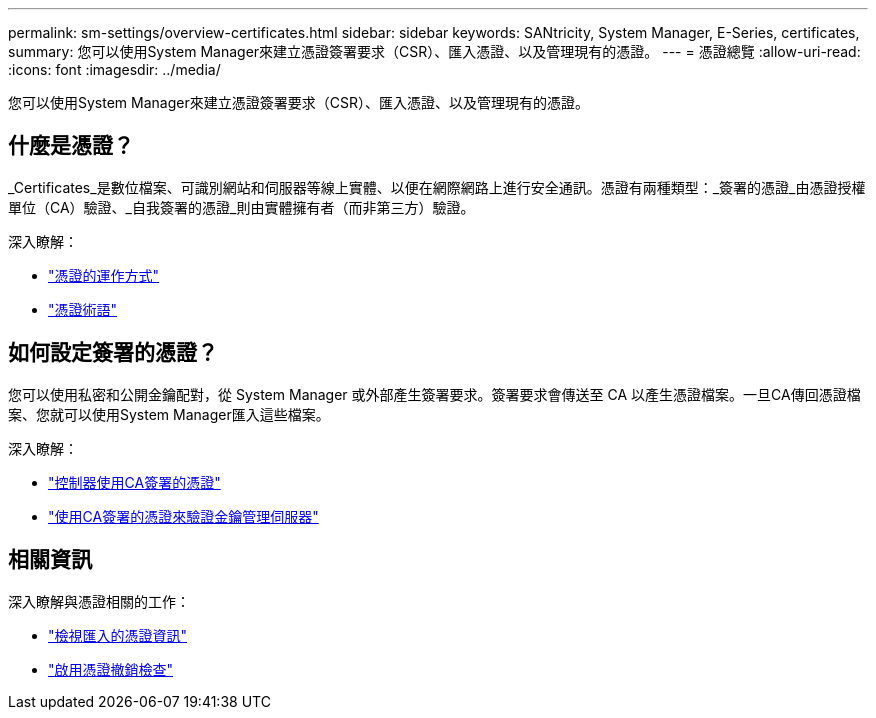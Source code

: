 ---
permalink: sm-settings/overview-certificates.html 
sidebar: sidebar 
keywords: SANtricity, System Manager, E-Series, certificates, 
summary: 您可以使用System Manager來建立憑證簽署要求（CSR）、匯入憑證、以及管理現有的憑證。 
---
= 憑證總覽
:allow-uri-read: 
:icons: font
:imagesdir: ../media/


[role="lead"]
您可以使用System Manager來建立憑證簽署要求（CSR）、匯入憑證、以及管理現有的憑證。



== 什麼是憑證？

_Certificates_是數位檔案、可識別網站和伺服器等線上實體、以便在網際網路上進行安全通訊。憑證有兩種類型：_簽署的憑證_由憑證授權單位（CA）驗證、_自我簽署的憑證_則由實體擁有者（而非第三方）驗證。

深入瞭解：

* link:how-certificates-work-sam.html["憑證的運作方式"]
* link:certificate-terminology.html["憑證術語"]




== 如何設定簽署的憑證？

您可以使用私密和公開金鑰配對，從 System Manager 或外部產生簽署要求。簽署要求會傳送至 CA 以產生憑證檔案。一旦CA傳回憑證檔案、您就可以使用System Manager匯入這些檔案。

深入瞭解：

* link:use-ca-signed-certificates-for-controllers.html["控制器使用CA簽署的憑證"]
* link:use-ca-signed-certificates-for-authentication-with-a-key-management-server.html["使用CA簽署的憑證來驗證金鑰管理伺服器"]




== 相關資訊

深入瞭解與憑證相關的工作：

* link:view-imported-certificates.html["檢視匯入的憑證資訊"]
* link:enable-certificate-revocation-checking.html["啟用憑證撤銷檢查"]


